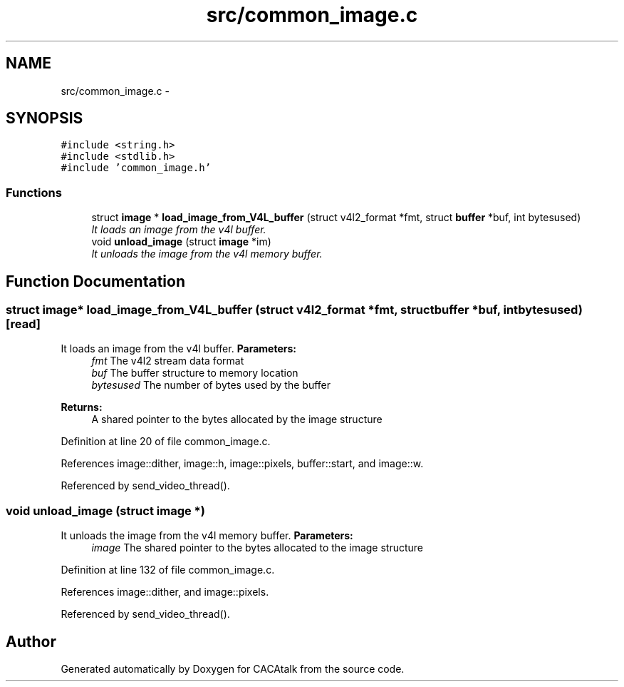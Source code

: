 .TH "src/common_image.c" 3 "Fri May 24 2013" "Version 1.0" "CACAtalk" \" -*- nroff -*-
.ad l
.nh
.SH NAME
src/common_image.c \- 
.SH SYNOPSIS
.br
.PP
\fC#include <string\&.h>\fP
.br
\fC#include <stdlib\&.h>\fP
.br
\fC#include 'common_image\&.h'\fP
.br

.SS "Functions"

.in +1c
.ti -1c
.RI "struct \fBimage\fP * \fBload_image_from_V4L_buffer\fP (struct v4l2_format *fmt, struct \fBbuffer\fP *buf, int bytesused)"
.br
.RI "\fIIt loads an image from the v4l buffer\&. \fP"
.ti -1c
.RI "void \fBunload_image\fP (struct \fBimage\fP *im)"
.br
.RI "\fIIt unloads the image from the v4l memory buffer\&. \fP"
.in -1c
.SH "Function Documentation"
.PP 
.SS "struct \fBimage\fP* \fBload_image_from_V4L_buffer\fP (struct v4l2_format *fmt, struct \fBbuffer\fP *buf, intbytesused)\fC [read]\fP"
.PP
It loads an image from the v4l buffer\&. \fBParameters:\fP
.RS 4
\fIfmt\fP The v4l2 stream data format 
.br
\fIbuf\fP The buffer structure to memory location 
.br
\fIbytesused\fP The number of bytes used by the buffer
.RE
.PP
\fBReturns:\fP
.RS 4
A shared pointer to the bytes allocated by the image structure 
.RE
.PP

.PP
Definition at line 20 of file common_image\&.c\&.
.PP
References image::dither, image::h, image::pixels, buffer::start, and image::w\&.
.PP
Referenced by send_video_thread()\&.
.SS "void \fBunload_image\fP (struct \fBimage\fP *)"
.PP
It unloads the image from the v4l memory buffer\&. \fBParameters:\fP
.RS 4
\fIimage\fP The shared pointer to the bytes allocated to the image structure 
.RE
.PP

.PP
Definition at line 132 of file common_image\&.c\&.
.PP
References image::dither, and image::pixels\&.
.PP
Referenced by send_video_thread()\&.
.SH "Author"
.PP 
Generated automatically by Doxygen for CACAtalk from the source code\&.
